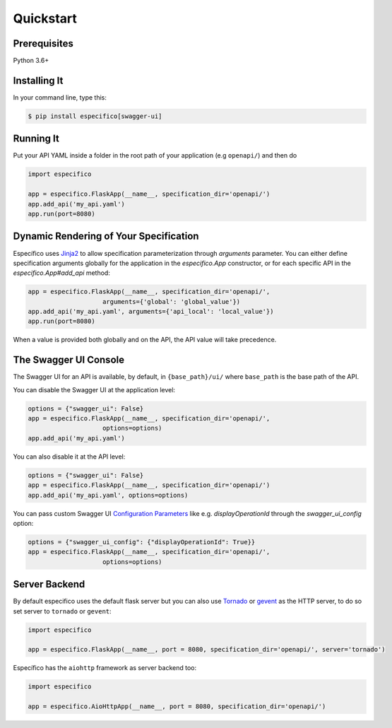 Quickstart
==========


Prerequisites
-------------

Python 3.6+

Installing It
-------------

In your command line, type this:

.. code-block:: bash

    $ pip install especifico[swagger-ui]


Running It
----------

Put your API YAML inside a folder in the root path of your application (e.g ``openapi/``) and then do

.. code-block:: python

    import especifico

    app = especifico.FlaskApp(__name__, specification_dir='openapi/')
    app.add_api('my_api.yaml')
    app.run(port=8080)


Dynamic Rendering of Your Specification
---------------------------------------

Específico uses Jinja2_ to allow specification parameterization through
`arguments` parameter. You can either define specification arguments
globally for the application in the `especifico.App` constructor, or
for each specific API in the `especifico.App#add_api` method:

.. code-block:: python

    app = especifico.FlaskApp(__name__, specification_dir='openapi/',
                        arguments={'global': 'global_value'})
    app.add_api('my_api.yaml', arguments={'api_local': 'local_value'})
    app.run(port=8080)

When a value is provided both globally and on the API, the API value
will take precedence.

The Swagger UI Console
----------------------
The Swagger UI for an API is available, by default, in
``{base_path}/ui/`` where ``base_path`` is the base path of the API.

You can disable the Swagger UI at the application level:

.. code-block:: python

    options = {"swagger_ui": False}
    app = especifico.FlaskApp(__name__, specification_dir='openapi/',
                        options=options)
    app.add_api('my_api.yaml')


You can also disable it at the API level:

.. code-block:: python

    options = {"swagger_ui": False}
    app = especifico.FlaskApp(__name__, specification_dir='openapi/')
    app.add_api('my_api.yaml', options=options)

You can pass custom Swagger UI `Configuration Parameters`_ like e.g.
`displayOperationId` through the `swagger_ui_config` option:

.. code-block:: python

    options = {"swagger_ui_config": {"displayOperationId": True}}
    app = especifico.FlaskApp(__name__, specification_dir='openapi/',
                        options=options)


.. _Configuration Parameters: https://swagger.io/docs/open-source-tools/swagger-ui/usage/configuration/#parameters

Server Backend
--------------
By default especifico uses the default flask server but you can also use Tornado_ or gevent_ as the HTTP server, to do so set server
to ``tornado`` or ``gevent``:

.. code-block:: python

    import especifico

    app = especifico.FlaskApp(__name__, port = 8080, specification_dir='openapi/', server='tornado')


Específico has the ``aiohttp`` framework as server backend too:

.. code-block:: python

    import especifico

    app = especifico.AioHttpApp(__name__, port = 8080, specification_dir='openapi/')


.. _Jinja2: http://jinja.pocoo.org/
.. _Tornado: http://www.tornadoweb.org/en/stable/
.. _gevent: http://www.gevent.org/
